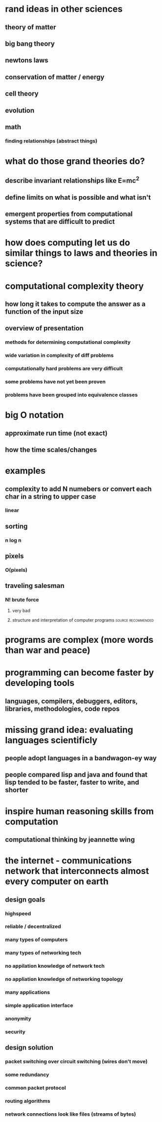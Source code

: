 #+AUTHOR: Exr0n
* rand ideas in other sciences
** theory of matter
** big bang theory
** newtons laws
** conservation of matter / energy
** cell theory
** evolution
** math
*** finding relationships (abstract things)
* what do those grand theories do?
** describe invariant relationships like E=mc^2
** define limits on what is possible and what isn't
** emergent properties from computational systems that are difficult to predict
* how does computing let us do similar things to laws and theories in science?
* computational complexity theory
** how long it takes to compute the answer as a function of the input size
** overview of presentation
*** methods for determining computational complexity
*** wide variation in complexity of diff problems
*** computationally hard problems are very difficult
*** some problems have not yet been proven
*** problems have been grouped into equivalence classes
* big O notation
** approximate run time (not exact)
** how the time scales/changes
* examples
** complexity to add N numebers or convert each char in a string to upper case
*** linear
** sorting
*** n log n
** pixels
*** O(pixels)
** traveling salesman
*** N! brute force
**** very bad
**** structure and interpretation of computer programs   :source:recommended:
* programs are complex (more words than war and peace)
* programming can become faster by developing tools
** languages, compilers, debuggers, editors, libraries, methodologies, code repos
* missing grand idea: evaluating languages scientificly
** people adopt languages in a bandwagon-ey way
** people compared lisp and java and found that lisp tended to be faster, faster to write, and shorter
* inspire human reasoning skills from computation
** computational thinking by jeannette wing
* the internet - communications network that interconnects almost every computer on earth
** design goals
*** highspeed
*** reliable / decentralized
*** many types of computers
*** many types of networking tech
*** no appilation knowledge of network tech
*** no appliation knowledge of networking topology
*** many applications
*** simple application interface
*** anonymity
*** security
** design solution
*** packet switching over circuit switching (wires don't move)
*** some redundancy
*** common packet protocol
*** routing algorithms
*** network connections look like files (streams of bytes)
